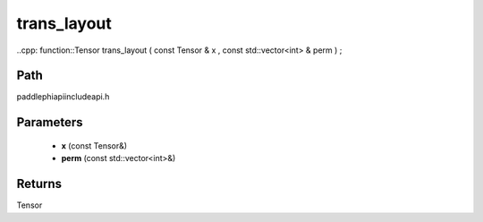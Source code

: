 .. _en_api_paddle_experimental_trans_layout:

trans_layout
-------------------------------

..cpp: function::Tensor trans_layout ( const Tensor & x , const std::vector<int> & perm ) ;


Path
:::::::::::::::::::::
paddle\phi\api\include\api.h

Parameters
:::::::::::::::::::::
	- **x** (const Tensor&)
	- **perm** (const std::vector<int>&)

Returns
:::::::::::::::::::::
Tensor
